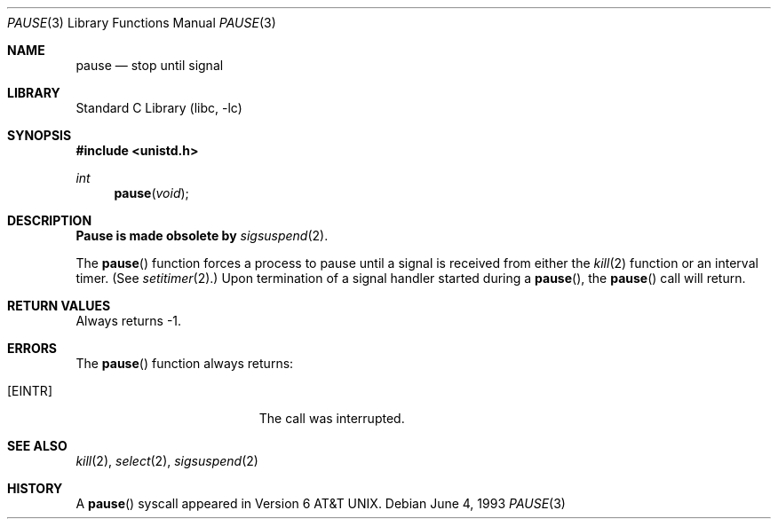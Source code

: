 .\" Copyright (c) 1980, 1991, 1993
.\"	The Regents of the University of California.  All rights reserved.
.\"
.\" Redistribution and use in source and binary forms, with or without
.\" modification, are permitted provided that the following conditions
.\" are met:
.\" 1. Redistributions of source code must retain the above copyright
.\"    notice, this list of conditions and the following disclaimer.
.\" 2. Redistributions in binary form must reproduce the above copyright
.\"    notice, this list of conditions and the following disclaimer in the
.\"    documentation and/or other materials provided with the distribution.
.\" 4. Neither the name of the University nor the names of its contributors
.\"    may be used to endorse or promote products derived from this software
.\"    without specific prior written permission.
.\"
.\" THIS SOFTWARE IS PROVIDED BY THE REGENTS AND CONTRIBUTORS ``AS IS'' AND
.\" ANY EXPRESS OR IMPLIED WARRANTIES, INCLUDING, BUT NOT LIMITED TO, THE
.\" IMPLIED WARRANTIES OF MERCHANTABILITY AND FITNESS FOR A PARTICULAR PURPOSE
.\" ARE DISCLAIMED.  IN NO EVENT SHALL THE REGENTS OR CONTRIBUTORS BE LIABLE
.\" FOR ANY DIRECT, INDIRECT, INCIDENTAL, SPECIAL, EXEMPLARY, OR CONSEQUENTIAL
.\" DAMAGES (INCLUDING, BUT NOT LIMITED TO, PROCUREMENT OF SUBSTITUTE GOODS
.\" OR SERVICES; LOSS OF USE, DATA, OR PROFITS; OR BUSINESS INTERRUPTION)
.\" HOWEVER CAUSED AND ON ANY THEORY OF LIABILITY, WHETHER IN CONTRACT, STRICT
.\" LIABILITY, OR TORT (INCLUDING NEGLIGENCE OR OTHERWISE) ARISING IN ANY WAY
.\" OUT OF THE USE OF THIS SOFTWARE, EVEN IF ADVISED OF THE POSSIBILITY OF
.\" SUCH DAMAGE.
.\"
.\"     @(#)pause.3	8.1 (Berkeley) 6/4/93
.\" $MidnightBSD$
.\"
.Dd June 4, 1993
.Dt PAUSE 3
.Os
.Sh NAME
.Nm pause
.Nd stop until signal
.Sh LIBRARY
.Lb libc
.Sh SYNOPSIS
.In unistd.h
.Ft int
.Fn pause void
.Sh DESCRIPTION
.Sy Pause is made obsolete by
.Xr sigsuspend 2 .
.Pp
The
.Fn pause
function
forces a process to pause until
a signal is received from either the
.Xr kill 2
function
or an interval timer.
(See
.Xr setitimer 2 . )
Upon termination of a signal handler started during a
.Fn pause ,
the
.Fn pause
call will return.
.Sh RETURN VALUES
Always returns \-1.
.Sh ERRORS
The
.Fn pause
function
always returns:
.Bl -tag -width Er
.It Bq Er EINTR
The call was interrupted.
.El
.Sh SEE ALSO
.Xr kill 2 ,
.Xr select 2 ,
.Xr sigsuspend 2
.Sh HISTORY
A
.Fn pause
syscall
appeared in
.At v6 .
